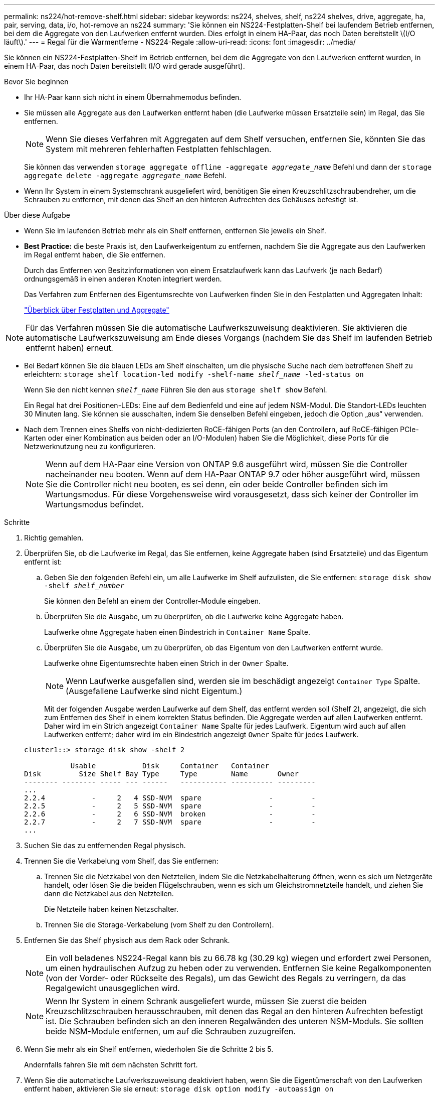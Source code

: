 ---
permalink: ns224/hot-remove-shelf.html 
sidebar: sidebar 
keywords: ns224, shelves, shelf, ns224 shelves, drive, aggregate, ha, pair, serving, data, i/o, hot-remove an ns224 
summary: 'Sie können ein NS224-Festplatten-Shelf bei laufendem Betrieb entfernen, bei dem die Aggregate von den Laufwerken entfernt wurden. Dies erfolgt in einem HA-Paar, das noch Daten bereitstellt \(I/O läuft\).' 
---
= Regal für die Warmentferne - NS224-Regale
:allow-uri-read: 
:icons: font
:imagesdir: ../media/


[role="lead"]
Sie können ein NS224-Festplatten-Shelf im Betrieb entfernen, bei dem die Aggregate von den Laufwerken entfernt wurden, in einem HA-Paar, das noch Daten bereitstellt (I/O wird gerade ausgeführt).

.Bevor Sie beginnen
* Ihr HA-Paar kann sich nicht in einem Übernahmemodus befinden.
* Sie müssen alle Aggregate aus den Laufwerken entfernt haben (die Laufwerke müssen Ersatzteile sein) im Regal, das Sie entfernen.
+

NOTE: Wenn Sie dieses Verfahren mit Aggregaten auf dem Shelf versuchen, entfernen Sie, könnten Sie das System mit mehreren fehlerhaften Festplatten fehlschlagen.

+
Sie können das verwenden `storage aggregate offline -aggregate _aggregate_name_` Befehl und dann der `storage aggregate delete -aggregate _aggregate_name_` Befehl.

* Wenn Ihr System in einem Systemschrank ausgeliefert wird, benötigen Sie einen Kreuzschlitzschraubendreher, um die Schrauben zu entfernen, mit denen das Shelf an den hinteren Aufrechten des Gehäuses befestigt ist.


.Über diese Aufgabe
* Wenn Sie im laufenden Betrieb mehr als ein Shelf entfernen, entfernen Sie jeweils ein Shelf.
* *Best Practice:* die beste Praxis ist, den Laufwerkeigentum zu entfernen, nachdem Sie die Aggregate aus den Laufwerken im Regal entfernt haben, die Sie entfernen.
+
Durch das Entfernen von Besitzinformationen von einem Ersatzlaufwerk kann das Laufwerk (je nach Bedarf) ordnungsgemäß in einen anderen Knoten integriert werden.

+
Das Verfahren zum Entfernen des Eigentumsrechte von Laufwerken finden Sie in den Festplatten und Aggregaten Inhalt:

+
https://docs.netapp.com/us-en/ontap/disks-aggregates/index.html["Überblick über Festplatten und Aggregate"^]




NOTE: Für das Verfahren müssen Sie die automatische Laufwerkszuweisung deaktivieren. Sie aktivieren die automatische Laufwerkszuweisung am Ende dieses Vorgangs (nachdem Sie das Shelf im laufenden Betrieb entfernt haben) erneut.

* Bei Bedarf können Sie die blauen LEDs am Shelf einschalten, um die physische Suche nach dem betroffenen Shelf zu erleichtern: `storage shelf location-led modify -shelf-name _shelf_name_ -led-status on`
+
Wenn Sie den nicht kennen `_shelf_name_` Führen Sie den aus `storage shelf show` Befehl.

+
Ein Regal hat drei Positionen-LEDs: Eine auf dem Bedienfeld und eine auf jedem NSM-Modul. Die Standort-LEDs leuchten 30 Minuten lang. Sie können sie ausschalten, indem Sie denselben Befehl eingeben, jedoch die Option „aus“ verwenden.

* Nach dem Trennen eines Shelfs von nicht-dedizierten RoCE-fähigen Ports (an den Controllern, auf RoCE-fähigen PCIe-Karten oder einer Kombination aus beiden oder an I/O-Modulen) haben Sie die Möglichkeit, diese Ports für die Netzwerknutzung neu zu konfigurieren.
+

NOTE: Wenn auf dem HA-Paar eine Version von ONTAP 9.6 ausgeführt wird, müssen Sie die Controller nacheinander neu booten. Wenn auf dem HA-Paar ONTAP 9.7 oder höher ausgeführt wird, müssen Sie die Controller nicht neu booten, es sei denn, ein oder beide Controller befinden sich im Wartungsmodus. Für diese Vorgehensweise wird vorausgesetzt, dass sich keiner der Controller im Wartungsmodus befindet.



.Schritte
. Richtig gemahlen.
. Überprüfen Sie, ob die Laufwerke im Regal, das Sie entfernen, keine Aggregate haben (sind Ersatzteile) und das Eigentum entfernt ist:
+
.. Geben Sie den folgenden Befehl ein, um alle Laufwerke im Shelf aufzulisten, die Sie entfernen: `storage disk show -shelf _shelf_number_`
+
Sie können den Befehl an einem der Controller-Module eingeben.

.. Überprüfen Sie die Ausgabe, um zu überprüfen, ob die Laufwerke keine Aggregate haben.
+
Laufwerke ohne Aggregate haben einen Bindestrich in `Container Name` Spalte.

.. Überprüfen Sie die Ausgabe, um zu überprüfen, ob das Eigentum von den Laufwerken entfernt wurde.
+
Laufwerke ohne Eigentumsrechte haben einen Strich in der `Owner` Spalte.

+

NOTE: Wenn Laufwerke ausgefallen sind, werden sie im beschädigt angezeigt `Container Type` Spalte. (Ausgefallene Laufwerke sind nicht Eigentum.)

+
Mit der folgenden Ausgabe werden Laufwerke auf dem Shelf, das entfernt werden soll (Shelf 2), angezeigt, die sich zum Entfernen des Shelf in einem korrekten Status befinden. Die Aggregate werden auf allen Laufwerken entfernt. Daher wird im ein Strich angezeigt `Container Name` Spalte für jedes Laufwerk. Eigentum wird auch auf allen Laufwerken entfernt; daher wird im ein Bindestrich angezeigt `Owner` Spalte für jedes Laufwerk.



+
[listing]
----
cluster1::> storage disk show -shelf 2

           Usable           Disk     Container   Container
Disk         Size Shelf Bay Type     Type        Name       Owner
-------- -------- ----- --- ------   ----------- ---------- ---------
...
2.2.4           -     2   4 SSD-NVM  spare                -         -
2.2.5           -     2   5 SSD-NVM  spare                -         -
2.2.6           -     2   6 SSD-NVM  broken               -         -
2.2.7           -     2   7 SSD-NVM  spare                -         -
...
----
. Suchen Sie das zu entfernenden Regal physisch.
. Trennen Sie die Verkabelung vom Shelf, das Sie entfernen:
+
.. Trennen Sie die Netzkabel von den Netzteilen, indem Sie die Netzkabelhalterung öffnen, wenn es sich um Netzgeräte handelt, oder lösen Sie die beiden Flügelschrauben, wenn es sich um Gleichstromnetzteile handelt, und ziehen Sie dann die Netzkabel aus den Netzteilen.
+
Die Netzteile haben keinen Netzschalter.

.. Trennen Sie die Storage-Verkabelung (vom Shelf zu den Controllern).


. Entfernen Sie das Shelf physisch aus dem Rack oder Schrank.
+

NOTE: Ein voll beladenes NS224-Regal kann bis zu 66.78 kg (30.29 kg) wiegen und erfordert zwei Personen, um einen hydraulischen Aufzug zu heben oder zu verwenden. Entfernen Sie keine Regalkomponenten (von der Vorder- oder Rückseite des Regals), um das Gewicht des Regals zu verringern, da das Regalgewicht unausgeglichen wird.

+

NOTE: Wenn Ihr System in einem Schrank ausgeliefert wurde, müssen Sie zuerst die beiden Kreuzschlitzschrauben herausschrauben, mit denen das Regal an den hinteren Aufrechten befestigt ist. Die Schrauben befinden sich an den inneren Regalwänden des unteren NSM-Moduls. Sie sollten beide NSM-Module entfernen, um auf die Schrauben zuzugreifen.

. Wenn Sie mehr als ein Shelf entfernen, wiederholen Sie die Schritte 2 bis 5.
+
Andernfalls fahren Sie mit dem nächsten Schritt fort.

. Wenn Sie die automatische Laufwerkszuweisung deaktiviert haben, wenn Sie die Eigentümerschaft von den Laufwerken entfernt haben, aktivieren Sie sie erneut: `storage disk option modify -autoassign on`
+
Sie führen den Befehl an beiden Controller-Modulen aus.

. Sie haben die Möglichkeit, die nicht dedizierten RoCE-fähigen Ports für die Netzwerknutzung neu zu konfigurieren, indem Sie die folgenden Teilschritte ausführen.
+
Andernfalls werden Sie mit diesem Verfahren durchgeführt.

+
.. Überprüfen Sie die Namen der derzeit für die Speichernutzung konfigurierten nicht-dedizierten Ports: `storage port show`
+
Sie können den Befehl an einem der Controller-Module eingeben.

+

NOTE: Die nicht dedizierten Ports, die für die Storage-Verwendung konfiguriert sind, werden in der Ausgabe wie folgt angezeigt: Wenn Ihr HA-Paar ONTAP 9.8 oder höher ausführt, werden die nicht dedizierten Ports angezeigt `storage` Im `Mode` Spalte. Wenn auf dem HA-Paar ONTAP 9.7 oder 9.6 ausgeführt wird, werden die nicht-dedizierten Ports, die angezeigt werden `false` Im `Is Dedicated?` Spalte, auch anzeigen `enabled` Im `State` Spalte.

.. Führen Sie die Schritte auf die Version von ONTAP aus, auf die Ihr HA-Paar ausgeführt wird:
+
[cols="1,2"]
|===
| Wenn Ihr HA-Paar läuft... | Dann... 


 a| 
ONTAP 9.8 oder höher
 a| 
... Konfigurieren Sie die nicht dedizierten Ports für die Netzwerkverwendung auf dem ersten Controller-Modul neu: `storage port modify -node _node name_ -port _port name_ -mode network`
+
Sie müssen diesen Befehl für jeden Port ausführen, den Sie neu konfigurieren.

... Wiederholen Sie den obigen Schritt, um die Ports am zweiten Controller-Modul neu zu konfigurieren.
... Gehen Sie zu substep 8c, um alle Portänderungen zu überprüfen.




 a| 
ONTAP 9.7
 a| 
... Konfigurieren Sie die nicht dedizierten Ports für die Netzwerkverwendung auf dem ersten Controller-Modul neu: `storage port disable -node _node name_ -port _port name_`
+
Sie müssen diesen Befehl für jeden Port ausführen, den Sie neu konfigurieren.

... Wiederholen Sie den obigen Schritt, um die Ports am zweiten Controller-Modul neu zu konfigurieren.
... Gehen Sie zu substep 8c, um alle Portänderungen zu überprüfen.




 a| 
Version von ONTAP 9.6
 a| 
... Konfigurieren Sie die RoCE-fähigen Ports für die Netzwerkverwendung auf dem ersten Controller-Modul neu: `storage port disable -node _node name_ -port _port name_`
+
Sie müssen diesen Befehl für jeden Port ausführen, den Sie neu konfigurieren.

... Booten Sie das Controller-Modul neu, damit die Port-Änderungen wirksam werden:
+
`system node reboot -node _node name_ -reason _reason_ for the reboot`

+

NOTE: Der Neustart muss abgeschlossen sein, bevor Sie mit dem nächsten Schritt fortfahren. Der Neustart kann bis zu 15 Minuten dauern.

... Konfigurieren Sie die Ports am zweiten Controller-Modul neu, indem Sie den ersten Schritt (A) wiederholen.
... Booten Sie den zweiten Controller neu, damit die Port-Änderungen wirksam werden, indem Sie den zweiten Schritt (b) wiederholen.
... Gehen Sie zu substep 8c, um alle Portänderungen zu überprüfen.


|===
.. Überprüfen Sie, ob die nicht dedizierten Ports beider Controller-Module neu konfiguriert werden, um Netzwerke zu verwenden: `storage port show`
+
Sie können den Befehl an einem der Controller-Module eingeben.

+
Wenn auf Ihrem HA-Paar ONTAP 9.8 oder höher ausgeführt wird, werden die nicht dedizierten Ports angezeigt `network` Im `Mode` Spalte.

+
Wenn auf dem HA-Paar ONTAP 9.7 oder 9.6 ausgeführt wird, werden die nicht-dedizierten Ports, die angezeigt werden `false` Im `Is Dedicated?` Spalte, auch anzeigen `disabled` Im `State` Spalte.




